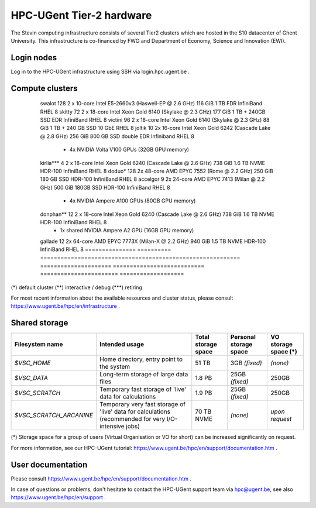 HPC-UGent Tier-2 hardware
=========================

The Stevin computing infrastructure consists of several Tier2 clusters which are hosted in the S10 datacenter of Ghent University.
This infrastructure is co-financed by FWO and Department of Economy, Science and Innovation (EWI).


Login nodes
-----------
Log in to the HPC-UGent infrastructure using SSH via login.hpc.ugent.be .


Compute clusters
----------------

 =============== ========== =========================================================== ===================== =========================== ======================= ===================
  cluster name    # nodes                    Processor architecture                     Usable memory/node    Local diskspace/node        Interconnect            Operating system
 =============== ========== =========================================================== ===================== =========================== ======================= ===================
  swalot              128    2 x 10-core Intel E5-2660v3 (Haswell-EP @ 2.6 GHz)         116 GiB               1 TB                        FDR InfiniBand          RHEL 8
  skitty               72    2 x 18-core Intel Xeon Gold 6140 (Skylake @ 2.3 GHz)       177 GiB               1 TB + 240GB SSD            EDR InfiniBand          RHEL 8
  victini             96    2 x 18-core Intel Xeon Gold 6140 (Skylake @ 2.3 GHz)       88 GiB                1 TB + 240 GB SSD           10 GbE                  RHEL 8
  joltik               10    2x 16-core Intel Xeon Gold 6242 (Cascade Lake @ 2.8 GHz)   256 GiB               800 GB SSD                  double EDR Infiniband   RHEL 8
                             + 4x NVIDIA Volta V100 GPUs (32GB GPU memory)

  kirlia***               4    2 x 18-core Intel Xeon Gold 6240 (Cascade Lake @ 2.6 GHz)  738 GiB               1.6 TB NVME                 HDR-100 InfiniBand      RHEL 8
  doduo*               128    2x 48-core AMD EPYC 7552 (Rome @ 2.2 GHz)                  250 GiB               180 GB SSD                  HDR-100 InfiniBand      RHEL 8
  accelgor              9    2x 24-core AMD EPYC 7413 (Milan @ 2.2 GHz)                 500 GiB               180GB SSD                   HDR-100 InfiniBand      RHEL 8
                             + 4x NVIDIA Ampere A100 GPUs (80GB GPU memory)
  donphan**               12    2 x 18-core Intel Xeon Gold 6240 (Cascade Lake @ 2.6 GHz)  738 GiB               1.6 TB NVME                 HDR-100 InfiniBand      RHEL 8
                             + 1x shared NVIDIA Ampere A2 GPU (16GB GPU memory)
  gallade               12    2x 64-core AMD EPYC 7773X (Milan-X @ 2.2 GHz)                  940 GiB               1.5 TB NVME                  HDR-100 InfiniBand      RHEL 8
  =============== ========== =========================================================== ===================== =========================== ======================= ===================

(*) default cluster  (**) interactive / debug  (***) retiring

For most recent information about the available resources and cluster status, please consult https://www.ugent.be/hpc/en/infrastructure .


.. _UGent storage:

Shared storage
--------------

======================= ===================================================================================================== ===========================  ====================== ====================
Filesystem name         Intended usage                                                                                        Total storage space          Personal storage space VO storage space (*)
======================= ===================================================================================================== ===========================  ====================== ====================
*$VSC_HOME*             Home directory, entry point to the system                                                             51 TB                        3GB *(fixed)*          *(none)*
*$VSC_DATA*             Long-term storage of large data files                                                                 1.8 PB                        25GB *(fixed)*         250GB
*$VSC_SCRATCH*          Temporary fast storage of 'live' data for calculations                                                1.9 PB                         25GB *(fixed)*         250GB
*$VSC_SCRATCH_ARCANINE* Temporary very fast storage of 'live' data for calculations (recommended for very I/O-intensive jobs) 70 TB NVME                   *(none)*               *upon request*
======================= ===================================================================================================== ===========================  ====================== ====================

(*) Storage space for a group of users (Virtual Organisation or VO for short) can be increased significantly on request.

For more information, see our HPC-UGent tutorial: https://www.ugent.be/hpc/en/support/documentation.htm .


User documentation
------------------
Please consult https://www.ugent.be/hpc/en/support/documentation.htm .

In case of questions or problems, don't hesitate to contact the HPC-UGent support team via hpc@ugent.be,
see also https://www.ugent.be/hpc/en/support .
